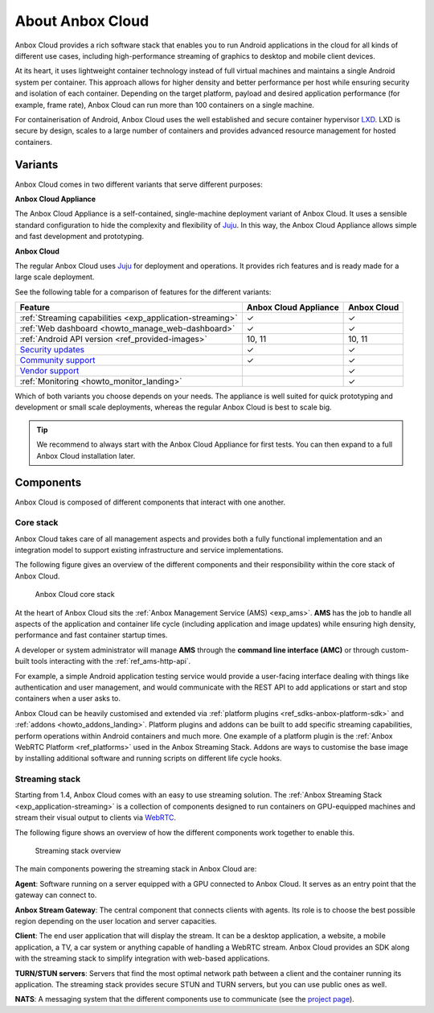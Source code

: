 .. _exp_anbox-cloud:

=================
About Anbox Cloud
=================

Anbox Cloud provides a rich software stack that enables you to run
Android applications in the cloud for all kinds of different use cases,
including high-performance streaming of graphics to desktop and mobile
client devices.

At its heart, it uses lightweight container technology instead of full
virtual machines and maintains a single Android system per container.
This approach allows for higher density and better performance per host
while ensuring security and isolation of each container. Depending on
the target platform, payload and desired application performance (for
example, frame rate), Anbox Cloud can run more than 100 containers on a
single machine.

For containerisation of Android, Anbox Cloud uses the well established
and secure container hypervisor `LXD <https://linuxcontainers.org/>`__.
LXD is secure by design, scales to a large number of containers and
provides advanced resource management for hosted containers.

.. _exp_anbox-cloud-variants:

Variants
========

Anbox Cloud comes in two different variants that serve different
purposes:

**Anbox Cloud Appliance**

The Anbox Cloud Appliance is a self-contained, single-machine deployment
variant of Anbox Cloud. It uses a sensible standard configuration to
hide the complexity and flexibility of `Juju <https://juju.is/>`_. In
this way, the Anbox Cloud Appliance allows simple and fast development
and prototyping.

**Anbox Cloud**

The regular Anbox Cloud uses `Juju <https://juju.is/>`_ for deployment
and operations. It provides rich features and is ready made for a large
scale deployment.

See the following table for a comparison of features for the different
variants:


.. list-table::
   :header-rows: 1

   * - Feature
     - Anbox Cloud Appliance
     - Anbox Cloud
   * - :ref:`Streaming capabilities <exp_application-streaming>`
     - ✓
     - ✓
   * - :ref:`Web dashboard <howto_manage_web-dashboard>`
     - ✓
     - ✓
   * - :ref:`Android API version <ref_provided-images>`
     - 10, 11
     - 10, 11
   * - `Security updates <https://ubuntu.com/support>`_
     - ✓
     - ✓
   * - `Community support <https://discourse.ubuntu.com/c/anbox-cloud/>`_
     - ✓
     - ✓
   * - `Vendor support <https://anbox-cloud.io/contact-us>`_
     -
     - ✓
   * - :ref:`Monitoring <howto_monitor_landing>`
     -
     - ✓


Which of both variants you choose depends on your needs. The appliance
is well suited for quick prototyping and development or small scale
deployments, whereas the regular Anbox Cloud is best to scale big.

.. tip::
   We recommend to always start with
   the Anbox Cloud Appliance for first tests. You can then expand to a full
   Anbox Cloud installation later.

Components
==========

Anbox Cloud is composed of different components that interact with one
another.

Core stack
----------

Anbox Cloud takes care of all management aspects and provides both a
fully functional implementation and an integration model to support
existing infrastructure and service implementations.

The following figure gives an overview of the different components and
their responsibility within the core stack of Anbox Cloud.

.. figure:: /images/anbox-core-overview.svg
   :alt: Anbox Cloud core stack

   Anbox Cloud core stack

At the heart of Anbox Cloud sits the :ref:`Anbox Management Service (AMS) <exp_ams>`. **AMS** has
the job to handle all aspects of the application and container life
cycle (including application and image updates) while ensuring high
density, performance and fast container startup times.

A developer or system administrator will manage **AMS** through the
**command line interface (AMC)** or through custom-built tools
interacting with the :ref:`ref_ams-http-api`.

For example, a simple Android application testing service would provide
a user-facing interface dealing with things like authentication and user
management, and would communicate with the REST API to add applications
or start and stop containers when a user asks to.

Anbox Cloud can be heavily customised and extended via :ref:`platform plugins <ref_sdks-anbox-platform-sdk>`
and :ref:`addons <howto_addons_landing>`.
Platform plugins and addons can be built to add specific streaming
capabilities, perform operations within Android containers and much
more. One example of a platform plugin is the :ref:`Anbox WebRTC Platform <ref_platforms>` used
in the Anbox Streaming Stack. Addons are ways to customise the base
image by installing additional software and running scripts on different
life cycle hooks.

Streaming stack
---------------

Starting from 1.4, Anbox Cloud comes with an easy to use streaming
solution. The :ref:`Anbox Streaming Stack <exp_application-streaming>`
is a collection of components designed to run containers on GPU-equipped
machines and stream their visual output to clients via
`WebRTC <https://webrtc.org/>`_.

The following figure shows an overview of how the different components
work together to enable this.

.. figure:: /images/anbox_cloud_streaming_stack.svg
   :alt: Streaming stack overview

   Streaming stack overview

The main components powering the streaming stack in Anbox Cloud are:

**Agent**: Software running on a server equipped with a GPU connected to
Anbox Cloud. It serves as an entry point that the gateway can connect
to.

**Anbox Stream Gateway**: The central component that connects clients
with agents. Its role is to choose the best possible region depending on
the user location and server capacities.

**Client**: The end user application that will display the stream. It
can be a desktop application, a website, a mobile application, a TV, a
car system or anything capable of handling a WebRTC stream. Anbox Cloud
provides an SDK along with the streaming stack to simplify integration
with web-based applications.

**TURN/STUN servers**: Servers that find the most optimal network path
between a client and the container running its application. The
streaming stack provides secure STUN and TURN servers, but you can use
public ones as well.

**NATS**: A messaging system that the different components use to
communicate (see the `project page <https://github.com/nats-io>`_).
